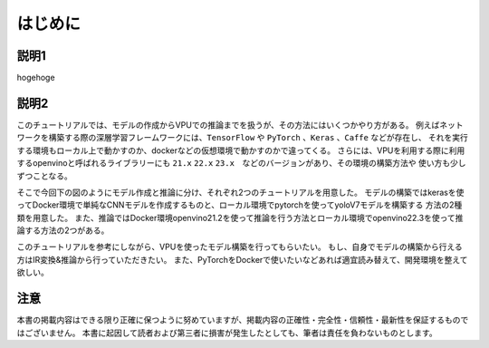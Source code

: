 ##############################
はじめに
##############################




********************
説明1
********************

hogehoge



********************
説明2
********************
このチュートリアルでは、モデルの作成からVPUでの推論までを扱うが、その方法にはいくつかやり方がある。
例えばネットワークを構築する際の深層学習フレームワークには、``TensorFlow`` や ``PyTorch`` 、``Keras`` 、``Caffe`` などが存在し、
それを実行する環境もローカル上で動かすのか、dockerなどの仮想環境で動かすのかで違ってくる。
さらには、VPUを利用する際に利用するopenvinoと呼ばれるライブラリーにも ``21.x`` ``22.x`` ``23.x``　などのバージョンがあり、その環境の構築方法や
使い方も少しずつことなる。

そこで今回下の図のようにモデル作成と推論に分け、それぞれ2つのチュートリアルを用意した。
モデルの構築ではkerasを使ってDocker環境で単純なCNNモデルを作成するものと、ローカル環境でpytorchを使ってyoloV7モデルを構築する
方法の2種類を用意した。
また、推論ではDocker環境openvino21.2を使って推論を行う方法とローカル環境でopenvino22.3を使って推論する方法の2つがある。

このチュートリアルを参考にしながら、VPUを使ったモデル構築を行ってもらいたい。
もし、自身でモデルの構築から行える方はIR変換&推論から行っていただきたい。
また、PyTorchをDockerで使いたいなどあれば適宜読み替えて、開発環境を整えて欲しい。


.. image:: ./fig/intro.png


********************
注意
********************

本書の掲載内容はできる限り正確に保つように努めていますが、掲載内容の正確性・完全性・信頼性・最新性を保証するものではございません。
本書に起因して読者および第三者に損害が発生したとしても、筆者は責任を負わないものとします。
